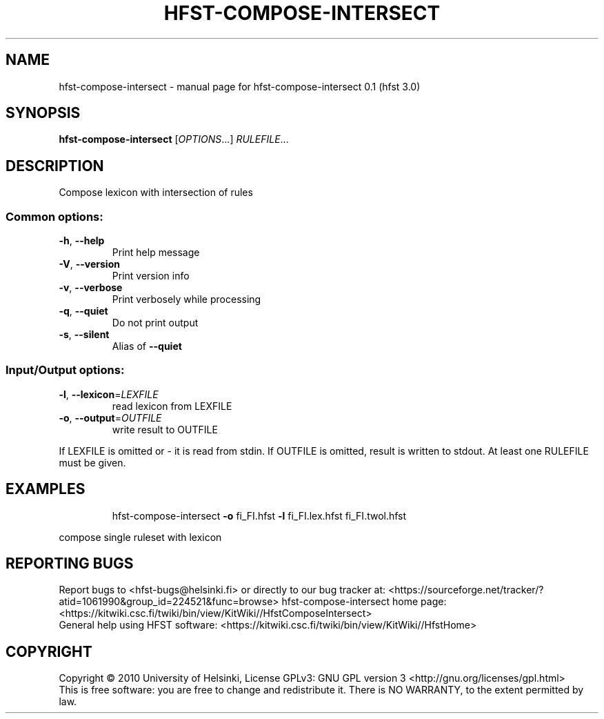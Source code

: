 .\" DO NOT MODIFY THIS FILE!  It was generated by help2man 1.37.1.
.TH HFST-COMPOSE-INTERSECT "1" "December 2010" "HFST" "User Commands"
.SH NAME
hfst-compose-intersect \- manual page for hfst-compose-intersect 0.1 (hfst 3.0)
.SH SYNOPSIS
.B hfst-compose-intersect
[\fIOPTIONS\fR...] \fIRULEFILE\fR...
.SH DESCRIPTION
Compose lexicon with intersection of rules
.SS "Common options:"
.TP
\fB\-h\fR, \fB\-\-help\fR
Print help message
.TP
\fB\-V\fR, \fB\-\-version\fR
Print version info
.TP
\fB\-v\fR, \fB\-\-verbose\fR
Print verbosely while processing
.TP
\fB\-q\fR, \fB\-\-quiet\fR
Do not print output
.TP
\fB\-s\fR, \fB\-\-silent\fR
Alias of \fB\-\-quiet\fR
.SS "Input/Output options:"
.TP
\fB\-l\fR, \fB\-\-lexicon\fR=\fILEXFILE\fR
read lexicon from LEXFILE
.TP
\fB\-o\fR, \fB\-\-output\fR=\fIOUTFILE\fR
write result to OUTFILE
.PP
If LEXFILE is omitted or \- it is read from stdin.
If OUTFILE is omitted, result is written to stdout.
At least one RULEFILE must be given.
.SH EXAMPLES
.IP
hfst\-compose\-intersect \fB\-o\fR fi_FI.hfst \fB\-l\fR fi_FI.lex.hfst fi_FI.twol.hfst
.PP
compose single ruleset with lexicon
.SH "REPORTING BUGS"
Report bugs to <hfst\-bugs@helsinki.fi> or directly to our bug tracker at:
<https://sourceforge.net/tracker/?atid=1061990&group_id=224521&func=browse>
hfst\-compose\-intersect home page:
<https://kitwiki.csc.fi/twiki/bin/view/KitWiki//HfstComposeIntersect>
.br
General help using HFST software:
<https://kitwiki.csc.fi/twiki/bin/view/KitWiki//HfstHome>
.SH COPYRIGHT
Copyright \(co 2010 University of Helsinki,
License GPLv3: GNU GPL version 3 <http://gnu.org/licenses/gpl.html>
.br
This is free software: you are free to change and redistribute it.
There is NO WARRANTY, to the extent permitted by law.

